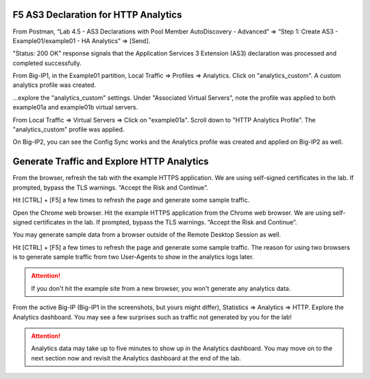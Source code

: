 F5 AS3 Declaration for HTTP Analytics
-------------------------------------

From Postman, “Lab 4.5 - AS3 Declarations with Pool Member AutoDiscovery - Advanced” => “Step 1: Create AS3 - Example01/example01 - HA Analytics” => [Send].

"Status: 200 OK" response signals that the Application Services 3 Extension (AS3) declaration was processed and completed successfully.

.. image:: ./images/6_postman_analytics_sending.png
	   :scale: 50%

.. image:: ./images/6_postman_analytics_completed.png
	   :scale: 50%

From Big-IP1, in the Example01 partition, Local Traffic => Profiles => Analytics. Click on "analytics_custom". A custom analytics profile was created.

.. image:: ./images/7_bigip1_analytics_profile.png
	   :scale: 50%

...explore the "analytics_custom" settings. Under "Associated Virtual Servers", note the profile was applied to both example01a and example01b virtual servers.

.. image:: ./images/8_bigip1_analytics_profile2.png
	   :scale: 50%

From Local Traffic => Virtual Servers => Click on "example01a". Scroll down to "HTTP Analytics Profile". The "analytics_custom" profile was applied.

.. image:: ./images/11_bigip1_analytics_custom_profile_applied.png
	   :scale: 50%

On Big-IP2, you can see the Config Sync works and the Analytics profile was created and applied on Big-IP2 as well.

Generate Traffic and Explore HTTP Analytics
-------------------------------------------

From the browser, refresh the tab with the example HTTPS application. We are using self-signed certificates in the lab. If prompted, bypass the TLS warnings. “Accept the Risk and Continue”.

Hit [CTRL] + [F5] a few times to refresh the page and generate some sample traffic.

.. image:: ./images/9_bigip1_analytics_example_app_bypass_warning.png
	   :scale: 50%

.. image:: ./images/10_bigip1_analytics_example_app_generate_traffic.png
	   :scale: 50%

Open the Chrome web browser. Hit the example HTTPS application from the Chrome web browser. We are using self-signed certificates in the lab. If prompted, bypass the TLS warnings. “Accept the Risk and Continue”.

You may generate sample data from a browser outside of the Remote Desktop Session as well.

Hit [CTRL] + [F5] a few times to refresh the page and generate some sample traffic. The reason for using two browsers is to generate sample traffic from two User-Agents to show in the analytics logs later. 

.. attention::

  If you don't hit the example site from a new browser, you won't generate any analytics data.
  
From the active Big-IP (Big-IP1 in the screenshots, but yours might differ), Statistics => Analytics => HTTP. Explore the Analytics dashboard. You may see a few surprises such as traffic not generated by you for the lab!

.. image:: ./images/12_bigip1_analytics_dashboard.png
	   :scale: 50%

.. attention::

  Analytics data may take up to five minutes to show up in the Analytics dashboard. You may move on to the next section now and revisit the Analytics dashboard at the end of the lab.